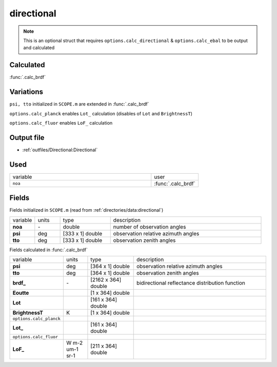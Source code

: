 directional
================

.. Note::
    This is an optional struct that requires ``options.calc_directional`` & ``options.calc_ebal``
    to be output and calculated

Calculated
""""""""""""

:func:`.calc_brdf`

Variations
""""""""""""

``psi, tto`` initialized in ``SCOPE.m`` are extended in :func:`.calc_brdf`

``options.calc_planck`` enables ``Lot_`` calculation (disables of ``Lot`` and ``BrightnessT``)

``options.calc_fluor`` enables ``LoF_`` calculation

Output file
""""""""""""

- :ref:`outfiles/Directional:Directional`

Used
"""""
.. list-table::
    :widths: 75 25

    * - variable
      - user
    * - ``noa``
      - :func:`.calc_brdf`

Fields
"""""""

Fields initialized in ``SCOPE.m`` (read from :ref:`directories/data:directional`)

.. list-table::
    :widths: 10 10 20 60

    * - variable
      - units
      - type
      - description
    * - **noa**
      - \-
      - double
      - number of observation angles
    * - **psi**
      - deg
      - [333 x 1] double
      - observation relative azimuth angles
    * - **tto**
      - deg
      - [333 x 1] double
      - observation zenith angles


Fields calculated in :func:`.calc_brdf`

.. list-table::
    :widths: 10 10 20 60

    * - variable
      - units
      - type
      - description
    * - **psi**
      - deg
      - [364 x 1] double
      - observation relative azimuth angles
    * - **tto**
      - deg
      - [364 x 1] double
      - observation zenith angles
    * - **brdf_**
      - \-
      - [2162 x 364] double
      - bidirectional reflectance distribution function
    * - **Eoutte**
      -
      - [1 x 364] double
      -
    * - **Lot**
      -
      - [161 x 364] double
      -
    * - **BrightnessT**
      - K
      - [1 x 364] double
      -
    * - ``options.calc_planck``
      -
      -
      -
    * - **Lot_**
      -
      - [161 x 364] double
      -
    * - ``options.calc_fluor``
      -
      -
      -
    * - **LoF_**
      - W m-2 um-1 sr-1
      - [211 x 364] double
      -
